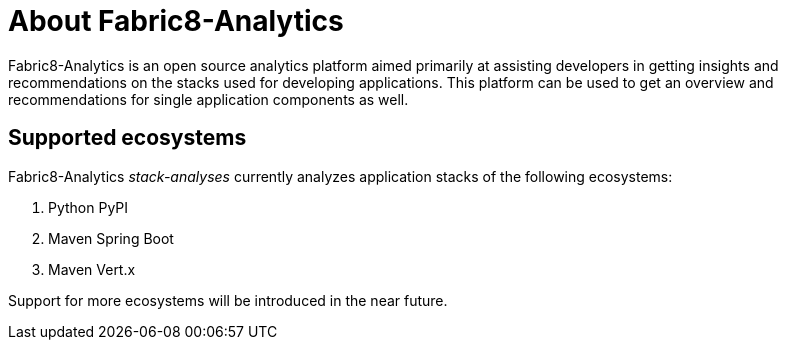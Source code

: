 [id="about_fabric8_analytics"]
= About Fabric8-Analytics

Fabric8-Analytics is an open source analytics platform aimed primarily at assisting developers in getting insights and recommendations on the stacks used for developing applications. This platform can be used to get an overview and recommendations for single application components as well.

== Supported ecosystems

Fabric8-Analytics _stack-analyses_ currently analyzes application stacks of the following ecosystems:

. Python PyPI
. Maven Spring Boot
. Maven Vert.x

Support for more ecosystems will be introduced in the near future.
